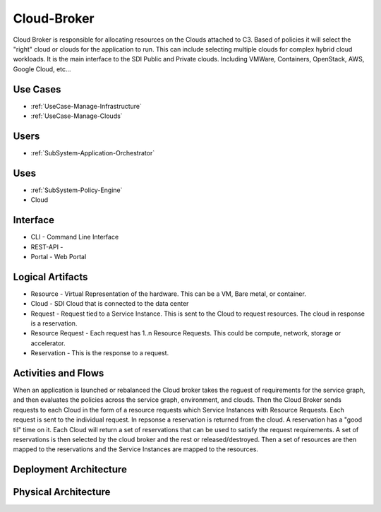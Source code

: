 .. _SubSystem-Cloud-Broker:

Cloud-Broker
============

Cloud Broker is responsible for allocating resources on the Clouds attached to C3. Based of policies it will
select the "right" cloud or clouds for the application to run. This can include selecting multiple clouds
for complex hybrid cloud workloads. It is the main interface to the SDI Public and Private clouds.
Including VMWare, Containers, OpenStack, AWS, Google Cloud, etc...

Use Cases
---------

* :ref:`UseCase-Manage-Infrastructure`
* :ref:`UseCase-Manage-Clouds`

.. image:: UseCases.png

Users
-----

* :ref:`SubSystem-Application-Orchestrator`

.. image:: UserInteraction.png

Uses
----

* :ref:`SubSystem-Policy-Engine`
* Cloud

Interface
---------

* CLI - Command Line Interface
* REST-API -
* Portal - Web Portal

Logical Artifacts
-----------------

* Resource - Virtual Representation of the hardware. This can be a VM, Bare metal, or container.
* Cloud - SDI Cloud that is connected to the data center
* Request - Request tied to a Service Instance. This is sent to the Cloud to request resources. The cloud in response is a reservation.
* Resource Request - Each request has 1..n Resource Requests. This could be compute, network, storage or accelerator.
* Reservation - This is the response to a request.

.. image:: Logical.png

Activities and Flows
--------------------

When an application is launched or rebalanced the Cloud broker takes the reguest of requirements for the service graph,
and then evaluates the policies across the service graph, environment, and clouds. Then the Cloud Broker sends requests
to each Cloud in the form of a resource requests which Service Instances with Resource Requests.
Each request is sent to the individual request. In repsonse a reservation is returned from the cloud. A reservation has
a "good til" time on it. Each Cloud will return a set of reservations that can be used to satisfy the request requirements.
A set of reservations is then selected by the cloud broker and the rest or released/destroyed. Then a set of resources
are then mapped to the reservations and the Service Instances are mapped to the resources.

.. image::  Process.png

Deployment Architecture
-----------------------

.. image:: Deployment.png

Physical Architecture
---------------------

.. image:: Physical.png

